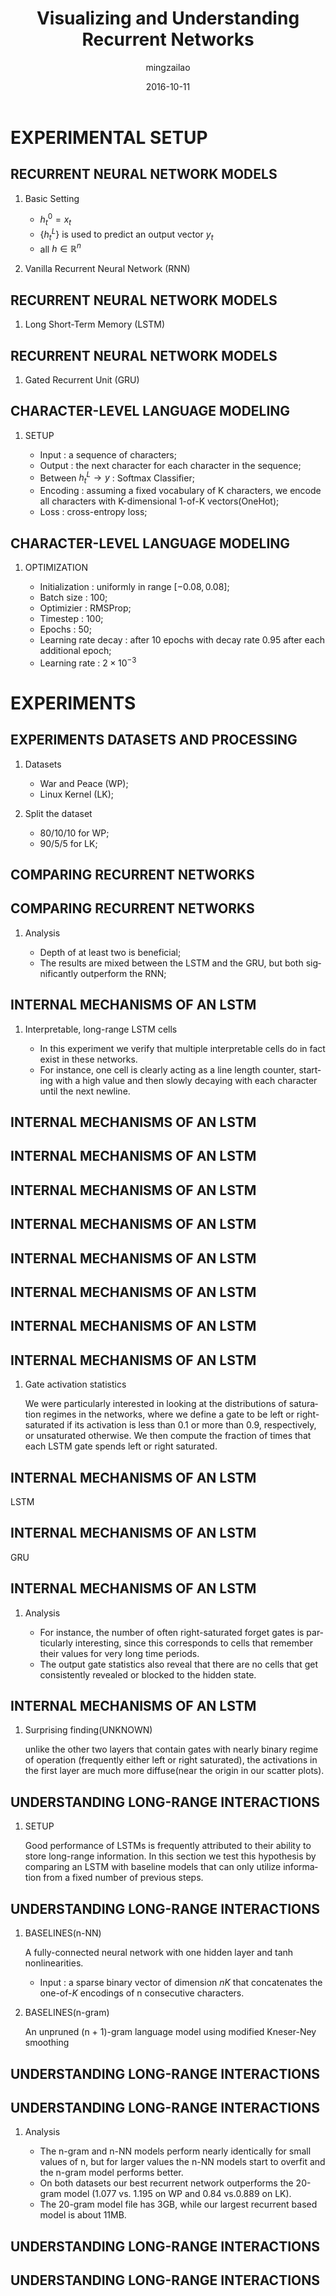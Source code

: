 #+TITLE:     Visualizing and Understanding Recurrent Networks
#+AUTHOR:    mingzailao
#+EMAIL:     mingzailao@126.com
#+DATE:      2016-10-11
#+KEYWORDS:  Deep Learning, AI, Reinforcement Learning
#+LANGUAGE:  en


#+STARTUP: beamer
#+STARTUP: oddeven

#+LaTeX_CLASS: beamer
#+LaTeX_CLASS_OPTIONS: [bigger]

#+BEAMER_THEME: Darmstadt

#+OPTIONS:   H:2 toc:t
#+SELECT_TAGS: export
#+EXCLUDE_TAGS: noexport
#+COLUMNS: %20ITEM %13BEAMER_env(Env) %6BEAMER_envargs(Args) %4BEAMER_col(Col) %7BEAMER_extra(Extra)

* EXPERIMENTAL SETUP
** RECURRENT NEURAL NETWORK MODELS
*** Basic Setting
- $h_t^0=x_t$ 
- $\{h_t^L\}$ is used to predict an output vector $y_t$
- all $h\in \mathbb{R}^n$
*** Vanilla Recurrent Neural Network (RNN)
\begin{equation*}
h_t^l=tanh W^l 
\left({
\begin{array}{c}
h_t^{l-1}\\
h_{t-1}^l
\end{array}
}
\right)
\end{equation*}

** RECURRENT NEURAL NETWORK MODELS
*** Long Short-Term Memory (LSTM)
\begin{equation*}
\left({
\begin{array}{c}
i\\
f\\
o\\
g
\end{array}
}\right)
=
\left({
\begin{array}{c}
sigm\\
sigm\\
sigm\\
tanh
\end{array}
}\right)
W^l
\left({
\begin{array}{c}
h_t^{l-1}\\
h_{t-1}^l
\end{array}
}\right)
\end{equation*}
\begin{eqnarray*}
 c_t^l&=&f\odot c_{t-1}^{l}+i\odot g\\
 h_t^l&=&o\odot tanh(c_t^l)
\end{eqnarray*}
** RECURRENT NEURAL NETWORK MODELS
*** Gated Recurrent Unit (GRU)
\begin{equation*}
\left(
{
\begin{array}{c}
r\\
c
\end{array}
}
\right)=
\left(
{
\begin{array}{c}
sigm\\
sigm
\end{array}
}
\right)
W_r^l
\left(
{
\begin{array}{c}
h_t^{l-1}\\
h_{t-1}^l
\end{array}
}
\right)
\end{equation*}
\begin{eqnarray*}
\label{eq:4}
\tilde{h}_t^l & = & tanh(W_x^lh_t^{l-1}+W_g^l(r\odot h_{t-1}^l))\\
h_t^l&=&(1-z)\odot h_{t-1}^l+z\odot \tilde{h}_t^l
\end{eqnarray*}
** CHARACTER-LEVEL LANGUAGE MODELING
*** SETUP
- Input : a sequence of characters;
- Output : the next character for each character in the sequence;
- Between $h_t^{L}\to y$ : Softmax Classifier;
- Encoding : assuming a fixed vocabulary of K characters, we encode all characters with K-dimensional 1-of-K vectors(OneHot);
- Loss : cross-entropy loss;
** CHARACTER-LEVEL LANGUAGE MODELING
*** OPTIMIZATION
- Initialization : uniformly in range $[-0.08,0.08]$;
- Batch size : 100;
- Optimizier : RMSProp;
- Timestep : 100; 
- Epochs : 50; 
- Learning rate decay : after 10 epochs with decay rate 0.95 after each additional epoch; 
- Learning rate : $2\times 10^{-3}$
* EXPERIMENTS
** EXPERIMENTS DATASETS AND PROCESSING
*** Datasets
- War and Peace (WP);
- Linux Kernel (LK);
*** Split the dataset
- 80/10/10 for WP;
- 90/5/5 for LK;
** COMPARING RECURRENT NETWORKS
[[./Pic1.png]]
** COMPARING RECURRENT NETWORKS
*** Analysis
- Depth of at least two is beneficial;
- The results are mixed between the LSTM and the GRU, but both significantly outperform the RNN;
** INTERNAL MECHANISMS OF AN LSTM
*** Interpretable, long-range LSTM cells
- In this experiment we verify that multiple interpretable cells do in fact exist in these networks.
- For instance, one cell is clearly acting as a line length counter, starting with a high value and then slowly decaying with each character until the next newline.

** INTERNAL MECHANISMS OF AN LSTM
[[./1.png]]
** INTERNAL MECHANISMS OF AN LSTM
[[./2.png]]
** INTERNAL MECHANISMS OF AN LSTM
[[./3.png]]
** INTERNAL MECHANISMS OF AN LSTM
[[./4.png]]
** INTERNAL MECHANISMS OF AN LSTM
[[./5.png]]
** INTERNAL MECHANISMS OF AN LSTM
[[./6.png]]
** INTERNAL MECHANISMS OF AN LSTM
[[./7.png]]
** INTERNAL MECHANISMS OF AN LSTM
*** Gate activation statistics
We were particularly interested in looking at the distributions of saturation regimes in the networks, where we define a
gate to be left or right-saturated if its activation is less than 0.1 or more than 0.9, respectively, or unsaturated otherwise.
We then compute the fraction of times that each LSTM gate spends left or right saturated.
** INTERNAL MECHANISMS OF AN LSTM
LSTM
[[./8.png]]
** INTERNAL MECHANISMS OF AN LSTM
GRU
[[./9.png]]
** INTERNAL MECHANISMS OF AN LSTM
*** Analysis
- For instance, the number of often right-saturated forget gates is particularly interesting, since this corresponds to cells that remember their values for very long time periods.
- The output gate statistics also reveal that there are no cells that get consistently revealed or blocked to the hidden state.
** INTERNAL MECHANISMS OF AN LSTM
*** Surprising finding(UNKNOWN)
unlike the other two layers that contain gates with nearly binary regime of operation (frequently either left or right saturated), the activations in the first layer are much more diffuse(near the origin in our scatter plots).
** UNDERSTANDING LONG-RANGE INTERACTIONS
*** SETUP
Good performance of LSTMs is frequently attributed to their ability to store long-range information.
In this section we test this hypothesis by comparing an LSTM with baseline models that 
can only utilize information from a fixed number of previous steps. 
** UNDERSTANDING LONG-RANGE INTERACTIONS
*** BASELINES(n-NN)
A fully-connected neural network with one hidden layer and tanh nonlinearities. 
- Input : a sparse binary vector of dimension $nK$ that concatenates the one-of-$K$ encodings of n consecutive characters.
*** BASELINES(n-gram)
An unpruned (n + 1)-gram language model using modified Kneser-Ney smoothing
** UNDERSTANDING LONG-RANGE INTERACTIONS
[[./10.png]] 
** UNDERSTANDING LONG-RANGE INTERACTIONS
*** Analysis
- The n-gram and n-NN models perform nearly identically for small values of n, but for larger values the n-NN models start to overfit and the n-gram model performs better.
- On both datasets our best recurrent network outperforms the 20-gram model (1.077 vs. 1.195 on WP and 0.84 vs.0.889 on LK).
- The 20-gram model file has 3GB, while our largest recurrent based model is about 11MB.
** UNDERSTANDING LONG-RANGE INTERACTIONS
[[./11.png]]
** UNDERSTANDING LONG-RANGE INTERACTIONS
[[./12.png]]
